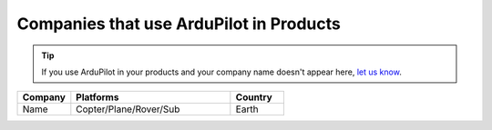 .. _common-companies-using-ardupilot:

========================================
Companies that use ArduPilot in Products
========================================

.. tip::

   If you use ArduPilot in your products and your company name doesn't appear here, `let us know <https://github.com/ArduPilot/ardupilot_wiki/issues/new>`__.



.. list-table::
   :widths: 10 30 10  
   :header-rows: 1
   
   * - Company
     - Platforms
     - Country
   * - Name
     - Copter/Plane/Rover/Sub
     - Earth